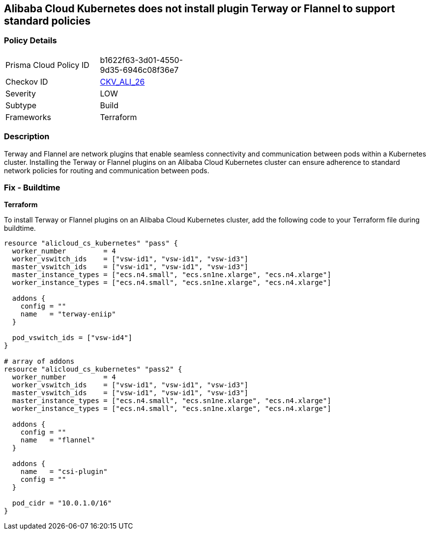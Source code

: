 == Alibaba Cloud Kubernetes does not install plugin Terway or Flannel to support standard policies


=== Policy Details 

[width=45%]
[cols="1,1"]
|=== 
|Prisma Cloud Policy ID 
| b1622f63-3d01-4550-9d35-6946c08f36e7

|Checkov ID 
| https://github.com/bridgecrewio/checkov/tree/master/checkov/terraform/checks/resource/alicloud/K8sEnableNetworkPolicies.py[CKV_ALI_26]

|Severity
|LOW

|Subtype
|Build

|Frameworks
|Terraform

|=== 



=== Description 


Terway and Flannel are network plugins that enable seamless connectivity and communication between pods within a Kubernetes cluster. Installing the Terway or Flannel plugins on an Alibaba Cloud Kubernetes cluster can ensure adherence to standard network policies for routing and communication between pods. 

=== Fix - Buildtime


*Terraform* 

To install Terway or Flannel plugins on an Alibaba Cloud Kubernetes cluster, add the following code to your Terraform file during buildtime.



[source,go]
----
resource "alicloud_cs_kubernetes" "pass" {
  worker_number         = 4
  worker_vswitch_ids    = ["vsw-id1", "vsw-id1", "vsw-id3"]
  master_vswitch_ids    = ["vsw-id1", "vsw-id1", "vsw-id3"]
  master_instance_types = ["ecs.n4.small", "ecs.sn1ne.xlarge", "ecs.n4.xlarge"]
  worker_instance_types = ["ecs.n4.small", "ecs.sn1ne.xlarge", "ecs.n4.xlarge"]

  addons {
    config = ""
    name   = "terway-eniip"
  }

  pod_vswitch_ids = ["vsw-id4"]
}

# array of addons
resource "alicloud_cs_kubernetes" "pass2" {
  worker_number         = 4
  worker_vswitch_ids    = ["vsw-id1", "vsw-id1", "vsw-id3"]
  master_vswitch_ids    = ["vsw-id1", "vsw-id1", "vsw-id3"]
  master_instance_types = ["ecs.n4.small", "ecs.sn1ne.xlarge", "ecs.n4.xlarge"]
  worker_instance_types = ["ecs.n4.small", "ecs.sn1ne.xlarge", "ecs.n4.xlarge"]

  addons {
    config = ""
    name   = "flannel"
  }

  addons {
    name   = "csi-plugin"
    config = ""
  }

  pod_cidr = "10.0.1.0/16"
}
----

